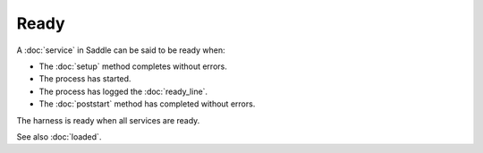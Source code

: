 Ready
=====

A :doc:`service` in Saddle can be said to be ready when:

* The :doc:`setup` method completes without errors.
* The process has started.
* The process has logged the :doc:`ready_line`.
* The :doc:`poststart` method has completed without errors.

The harness is ready when all services are ready.

See also :doc:`loaded`.
